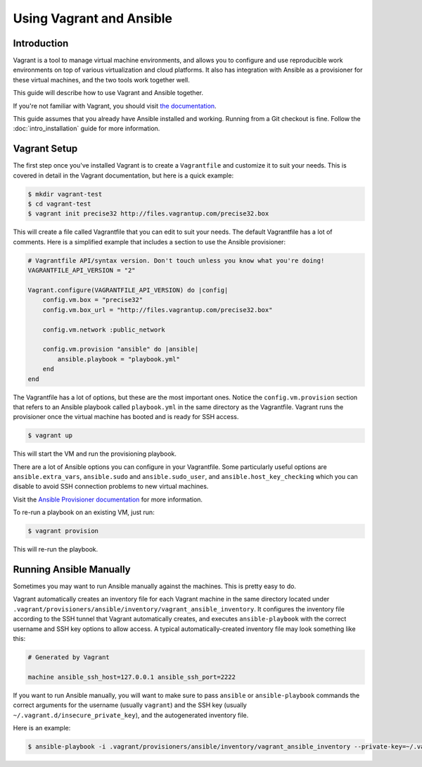 Using Vagrant and Ansible
=========================

.. _vagrant_intro:

Introduction
````````````

Vagrant is a tool to manage virtual machine environments, and allows you to
configure and use reproducible work environments on top of various
virtualization and cloud platforms. It also has integration with Ansible as a
provisioner for these virtual machines, and the two tools work together well.

This guide will describe how to use Vagrant and Ansible together.

If you're not familiar with Vagrant, you should visit `the documentation
<http://docs.vagrantup.com/v2/>`_.

This guide assumes that you already have Ansible installed and working.
Running from a Git checkout is fine. Follow the :doc:`intro_installation`
guide for more information.

.. _vagrant_setup:

Vagrant Setup
`````````````

The first step once you've installed Vagrant is to create a ``Vagrantfile``
and customize it to suit your needs. This is covered in detail in the Vagrant
documentation, but here is a quick example:

.. code-block:: bash

    $ mkdir vagrant-test
    $ cd vagrant-test
    $ vagrant init precise32 http://files.vagrantup.com/precise32.box

This will create a file called Vagrantfile that you can edit to suit your
needs. The default Vagrantfile has a lot of comments. Here is a simplified
example that includes a section to use the Ansible provisioner:

.. code-block:: ruby

    # Vagrantfile API/syntax version. Don't touch unless you know what you're doing!
    VAGRANTFILE_API_VERSION = "2"
    
    Vagrant.configure(VAGRANTFILE_API_VERSION) do |config|
        config.vm.box = "precise32"
        config.vm.box_url = "http://files.vagrantup.com/precise32.box"
        
        config.vm.network :public_network

        config.vm.provision "ansible" do |ansible|
            ansible.playbook = "playbook.yml"
        end
    end

The Vagrantfile has a lot of options, but these are the most important ones.
Notice the ``config.vm.provision`` section that refers to an Ansible playbook
called ``playbook.yml`` in the same directory as the Vagrantfile. Vagrant runs
the provisioner once the virtual machine has booted and is ready for SSH
access.

.. code-block:: bash

    $ vagrant up

This will start the VM and run the provisioning playbook.

There are a lot of Ansible options you can configure in your Vagrantfile. Some
particularly useful options are ``ansible.extra_vars``, ``ansible.sudo`` and
``ansible.sudo_user``, and ``ansible.host_key_checking`` which you can disable
to avoid SSH connection problems to new virtual machines.

Visit the `Ansible Provisioner documentation
<http://docs.vagrantup.com/v2/provisioning/ansible.html>`_ for more
information.

To re-run a playbook on an existing VM, just run:

.. code-block:: bash

    $ vagrant provision

This will re-run the playbook.

.. _running_ansible:

Running Ansible Manually
````````````````````````

Sometimes you may want to run Ansible manually against the machines. This is
pretty easy to do.

Vagrant automatically creates an inventory file for each Vagrant machine in
the same directory located under ``.vagrant/provisioners/ansible/inventory/vagrant_ansible_inventory``.
It configures the inventory file according to the SSH tunnel that Vagrant
automatically creates, and executes ``ansible-playbook`` with the correct
username and SSH key options to allow access. A typical automatically-created
inventory file may look something like this:

.. code-block:: none

    # Generated by Vagrant

    machine ansible_ssh_host=127.0.0.1 ansible_ssh_port=2222

If you want to run Ansible manually, you will want to make sure to pass
``ansible`` or ``ansible-playbook`` commands the correct arguments for the
username (usually ``vagrant``) and the SSH key (usually
``~/.vagrant.d/insecure_private_key``), and the autogenerated inventory file.

Here is an example:

.. code-block:: bash
   
    $ ansible-playbook -i .vagrant/provisioners/ansible/inventory/vagrant_ansible_inventory --private-key=~/.vagrant.d/insecure_private_key -u vagrant playbook.yml

.. seealso::

   `Vagrant Home <http://www.vagrantup.com/>`_
       The Vagrant homepage with downloads
   `Vagrant Documentation <http://docs.vagrantup.com/v2/>`_
       Vagrant Documentation
   `Ansible Provisioner <http://docs.vagrantup.com/v2/provisioning/ansible.html>`_
       The Vagrant documentation for the Ansible provisioner
   :doc:`playbooks`
       An introduction to playbooks

